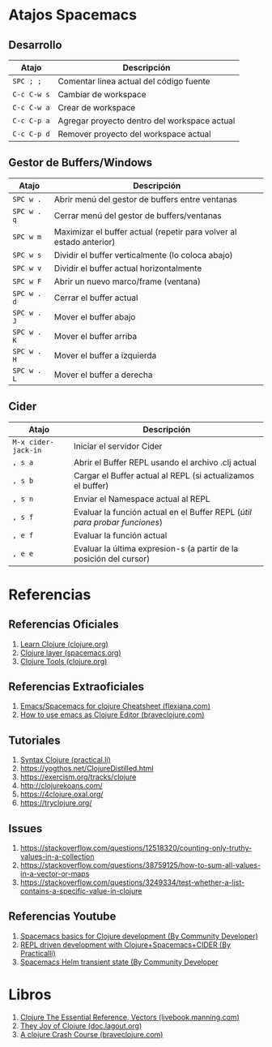 #+BEGIN_COMMENT
Pendiente seguir...
https://www.braveclojure.com/do-things/
https://www.braveclojure.com/do-things/#Data_Structures
#+END_COMMENT
* Atajos Spacemacs
** Desarrollo
   |-------------+----------------------------------------------|
   | Atajo       | Descripción                                  |
   |-------------+----------------------------------------------|
   | ~SPC ; ;~   | Comentar linea actual del código fuente      |
   | ~C-c C-w s~ | Cambiar de workspace                         |
   | ~C-c C-w a~ | Crear de workspace                           |
   | ~C-c C-p a~ | Agregar proyecto dentro del workspace actual |
   | ~C-c C-p d~ | Remover proyecto del workspace actual        |
   |-------------+----------------------------------------------|
** Gestor de Buffers/Windows
   |-------------+---------------------------------------------------------------------|
   | Atajo       | Descripción                                                         |
   |-------------+---------------------------------------------------------------------|
   | ~SPC w .~   | Abrir menú del gestor de buffers entre ventanas                     |
   | ~SPC w . q~ | Cerrar menú del gestor de buffers/ventanas                          |
   | ~SPC w m~   | Maximizar el buffer actual (repetir para volver al estado anterior) |
   |-------------+---------------------------------------------------------------------|
   | ~SPC w s~   | Dividir el buffer verticalmente (lo coloca abajo)                   |
   | ~SPC w v~   | Dividir el buffer actual horizontalmente                            |
   | ~SPC w F~   | Abrir un nuevo marco/frame (ventana)                                |
   |-------------+---------------------------------------------------------------------|
   | ~SPC w . d~ | Cerrar el buffer actual                                             |
   | ~SPC w . J~ | Mover el buffer abajo                                               |
   | ~SPC w . K~ | Mover el buffer arriba                                              |
   | ~SPC w . H~ | Mover el buffer a izquierda                                         |
   | ~SPC w . L~ | Mover el buffer a derecha                                           |
   |-------------+---------------------------------------------------------------------|
** Cider
   #+BEGIN_COMMENT
   Debemos validar si la siguiente secuencia de comandos se cumple siempre,
   por el momento funciona..
   1. Iniciamos el servidor cider ~M-x cider-jack-in~
   1. Abrimos el buffer con REPL ~, s a~
   2. Cargamos el buffer actual en el REPL ~, s b~
   3. Cargamos el Namespace al REPL ~, s n~
   #+END_COMMENT

   |---------------------+----------------------------------------------------------------------------|
   | Atajo               | Descripción                                                                |
   |---------------------+----------------------------------------------------------------------------|
   | ~M-x cider-jack-in~ | Iniciar el servidor Cider                                                  |
   | ~, s a~             | Abrir el Buffer REPL usando el archivo .clj actual                         |
   | ~, s b~             | Cargar el Buffer actual al REPL (si actualizamos el buffer)                |
   | ~, s n~             | Enviar el Namespace actual al REPL                                         |
   | ~, s f~             | Evaluar la función actual en el Buffer REPL (/útil para probar funciones/) |
   | ~, e f~             | Evaluar la función actual                                                  |
   | ~, e e~             | Evaluar la última expresion-s (a partir de la posición del cursor)         |
   |---------------------+----------------------------------------------------------------------------|
* Referencias
** Referencias Oficiales
   1. [[https://clojure.org/guides/learn/clojure][Learn Clojure (clojure.org)]]
   2. [[https://develop.spacemacs.org/layers/+lang/clojure/README.html][Clojure layer (spacemacs.org)]]
   3. [[https://clojure.org/community/tools][Clojure Tools (clojure.org)]]
** Referencias Extraoficiales
   1. [[https://flexiana.com/2019/07/emacs-for-clojure-cheatsheet][Emacs/Spacemacs for clojure Cheatsheet (flexiana.com)]]
   2. [[https://www.braveclojure.com/basic-emacs/][How to use emacs as Clojure Editor (braveclojure.com)]]

   #+BEGIN_COMMENT
   https://kimh.github.io/clojure-by-example/#hello-world parece copado (?)
   #+END_COMMENT
** Tutoriales
   1. [[https://practical.li/clojure/reference/clojure-syntax/syntax.html][Syntax Clojure (practical.li)]]
   2. https://yogthos.net/ClojureDistilled.html
   3. https://exercism.org/tracks/clojure 
   4. http://clojurekoans.com/
   5. https://4clojure.oxal.org/ 
   6. https://tryclojure.org/

   #+BEGIN_COMMENT
   https://exercism.org/tracks/clojure/concepts/basics

   https://www.youtube.com/watch?v=P-OzjJ2Aumg&t=40s&ab_channel=OsmanCea
   https://www.youtube.com/watch?v=ro7SFEufBmo&t=16s&ab_channel=OsmanCea
   https://www.youtube.com/watch?v=iPLsuw9U9Ek&ab_channel=OsmanCea
   #+END_COMMENT
** Issues
   1. https://stackoverflow.com/questions/12518320/counting-only-truthy-values-in-a-collection
   2. https://stackoverflow.com/questions/38759125/how-to-sum-all-values-in-a-vector-or-maps
   3. https://stackoverflow.com/questions/3249334/test-whether-a-list-contains-a-specific-value-in-clojure
** Referencias Youtube
   1. [[https://www.youtube.com/watch?v=tzj1y4hNwrA&ab_channel=CommunityDeveloper][Spacemacs basics for Clojure development (By Community Developer)]]
   2. [[https://www.youtube.com/watch?v=NDrpclY54E0&ab_channel=Practicalli][REPL driven development with Clojure+Spacemacs+CIDER (By Practicalli)]]
   2. [[https://www.youtube.com/watch?v=cadXnbAEfUo&ab_channel=CommunityDeveloper][Spacemacs Helm transient state (By Community Developer]]
* Libros
  1. [[https://livebook.manning.com/book/clojure-the-essential-reference/chapter-12/v-30/8][Clojure The Essential Reference, Vectors (livebook.manning.com)]]
  2. [[https://doc.lagout.org/programmation/Lisp/Clojure/The%20Joy%20of%20Clojure.pdf][They Joy of Clojure (doc.lagout.org)]]
  3. [[https://www.braveclojure.com/do-things/][A clojure Crash Course (braveclojure.com)]]
